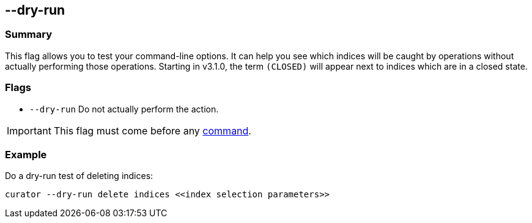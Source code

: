 [[dry-run]]
== --dry-run

[float]
Summary
~~~~~~~

This flag allows you to test your command-line options. It can help you see
which indices will be caught by operations without actually performing those
operations.
Starting in v3.1.0, the term `(CLOSED)` will appear next to indices which are
in a closed state.

[float]
Flags
~~~~~

* `--dry-run` Do not actually perform the action.

IMPORTANT: This flag must come before any <<commands,command>>.

[float]
Example
~~~~~~~

Do a dry-run test of deleting indices:

----------------------------------------------------------------
curator --dry-run delete indices <<index selection parameters>>
----------------------------------------------------------------
